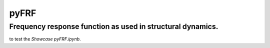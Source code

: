 pyFRF
======

Frequency response function as used in structural dynamics.
-----------------------------------------------------------


|pytest|

|binder| to test the *Showcase pyFRF.ipynb*.

.. |binder| image:: http://mybinder.org/badge.svg 
   :target: http://mybinder.org:/repo/ladisk/pyFRF
.. |pytest| image:: https://github.com/ladisk/pyFRF/actions/workflows/python-package.yml/badge.svg
    :target: https://github.com/ladisk/pyFRF/actions

